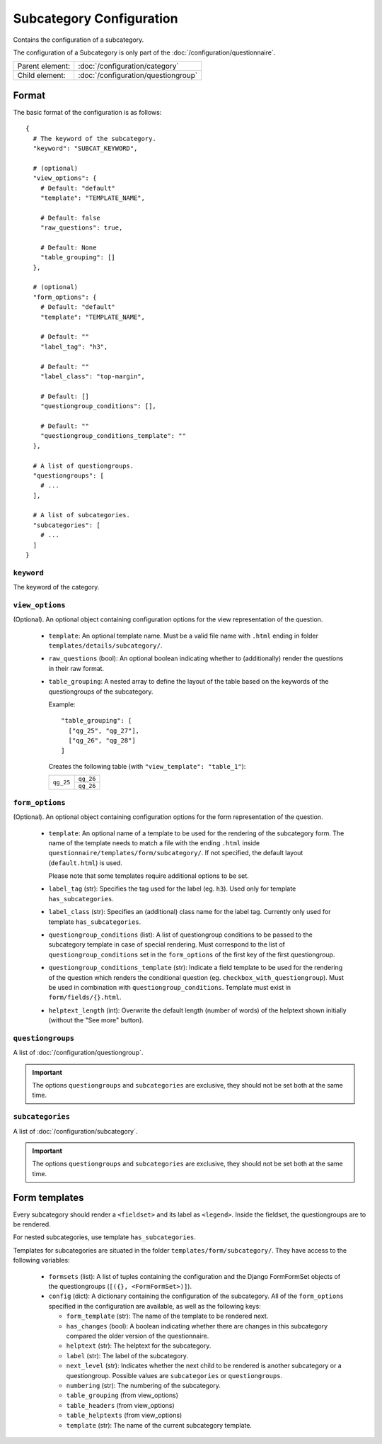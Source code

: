 Subcategory Configuration
=========================

Contains the configuration of a subcategory.

The configuration of a Subcategory is only part of the
:doc:`/configuration/questionnaire`.

.. seealso::
    :class:`configuration.configuration.QuestionnaireSubcategory`

+-----------------+----------------------------------------------------+
| Parent element: | :doc:`/configuration/category`                     |
+-----------------+----------------------------------------------------+
| Child element:  | :doc:`/configuration/questiongroup`                |
+-----------------+----------------------------------------------------+


Format
------

The basic format of the configuration is as follows::

  {
    # The keyword of the subcategory.
    "keyword": "SUBCAT_KEYWORD",

    # (optional)
    "view_options": {
      # Default: "default"
      "template": "TEMPLATE_NAME",

      # Default: false
      "raw_questions": true,

      # Default: None
      "table_grouping": []
    },

    # (optional)
    "form_options": {
      # Default: "default"
      "template": "TEMPLATE_NAME",

      # Default: ""
      "label_tag": "h3",

      # Default: ""
      "label_class": "top-margin",

      # Default: []
      "questiongroup_conditions": [],

      # Default: ""
      "questiongroup_conditions_template": ""
    },

    # A list of questiongroups.
    "questiongroups": [
      # ...
    ],

    # A list of subcategories.
    "subcategories": [
      # ...
    ]
  }

.. seealso::
    For more information on the configuration of its child elements,
    please refer to their respective documentation:

    * :doc:`/configuration/questiongroup`

    Also refer to the :ref:`configuration_questionnaire_example` of a
    Questionnaire configuration.


``keyword``
^^^^^^^^^^^

The keyword of the category.


``view_options``
^^^^^^^^^^^^^^^^

(Optional). An optional object containing configuration options for the
view representation of the question.

  * ``template``: An optional template name. Must be a valid file name
    with ``.html`` ending in folder ``templates/details/subcategory/``.

  * ``raw_questions`` (bool): An optional boolean indicating whether to
    (additionally) render the questions in their raw format.

  * ``table_grouping``: A nested array to define the layout of the table
    based on the keywords of the questiongroups of the subcategory.

    Example::

      "table_grouping": [
        ["qg_25", "qg_27"],
        ["qg_26", "qg_28"]
      ]

    Creates the following table (with ``"view_template": "table_1"``):

    +------------+------------+
    | ``qg_25``  | ``qg_26``  |
    +            +------------+
    |            | ``qg_26``  |
    +------------+------------+


``form_options``
^^^^^^^^^^^^^^^^

(Optional). An optional object containing configuration options for the
form representation of the question.

  * ``template``: An optional name of a template to be used for the
    rendering of the subcategory form. The name of the template needs to
    match a file with the ending ``.html`` inside
    ``questionnaire/templates/form/subcategory/``. If not specified, the
    default layout (``default.html``) is used.

    Please note that some templates require additional options to be set.

  * ``label_tag`` (str): Specifies the tag used for the label (eg. ``h3``). Used
    only for template ``has_subcategories``.

  * ``label_class`` (str): Specifies an (additional) class name for the label
    tag. Currently only used for template ``has_subcategories``.

  * ``questiongroup_conditions`` (list): A list of questiongroup conditions to
    be passed to the subcategory template in case of special rendering. Must
    correspond to the list of ``questiongroup_conditions`` set in the
    ``form_options`` of the first key of the first questiongroup.

  * ``questiongroup_conditions_template`` (str): Indicate a field template to be
    used for the rendering of the question which renders the conditional
    question (eg. ``checkbox_with_questiongroup``). Must be used in combination
    with ``questiongroup_conditions``. Template must exist in
    ``form/fields/{}.html``.

  * ``helptext_length`` (int): Overwrite the default length (number of words) of
    the helptext shown initially (without the "See more" button).


``questiongroups``
^^^^^^^^^^^^^^^^^^

A list of :doc:`/configuration/questiongroup`.

.. important::
    The options ``questiongroups`` and ``subcategories`` are exclusive,
    they should not be set both at the same time.


``subcategories``
^^^^^^^^^^^^^^^^^

A list of :doc:`/configuration/subcategory`.

.. important::
    The options ``questiongroups`` and ``subcategories`` are exclusive,
    they should not be set both at the same time.


Form templates
--------------

Every subcategory should render a ``<fieldset>`` and its label as ``<legend>``.
Inside the fieldset, the questiongroups are to be rendered.

For nested subcategories, use template ``has_subcategories``.

Templates for subcategories are situated in the folder
``templates/form/subcategory/``. They have access to the following variables:

  * ``formsets`` (list): A list of tuples containing the configuration and the
    Django FormFormSet objects of the questiongroups (``[({}, <FormFormSet>)]``).

  * ``config`` (dict): A dictionary containing the configuration of the
    subcategory. All of the ``form_options`` specified in the configuration
    are available, as well as the following keys:

    * ``form_template`` (str): The name of the template to be rendered next.

    * ``has_changes`` (bool): A boolean indicating whether there are changes in
      this subcategory compared the older version of the questionnaire.

    * ``helptext`` (str): The helptext for the subcategory.

    * ``label`` (str): The label of the subcategory.

    * ``next_level`` (str): Indicates whether the next child to be rendered is
      another subcategory or a questiongroup. Possible values are
      ``subcategories`` or ``questiongroups``.

    * ``numbering`` (str): The numbering of the subcategory.

    * ``table_grouping`` (from view_options)

    * ``table_headers`` (from view_options)

    * ``table_helptexts`` (from view_options)

    * ``template`` (str): The name of the current subcategory template.
